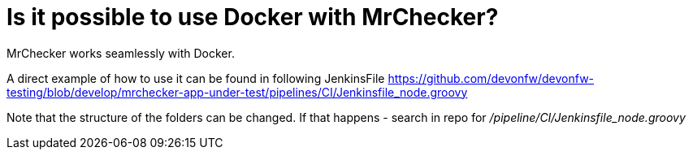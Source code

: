 = Is it possible to use Docker with MrChecker?

MrChecker works seamlessly with Docker.

A direct example of how to use it can be found in following JenkinsFile https://github.com/devonfw/devonfw-testing/blob/develop/mrchecker-app-under-test/pipelines/CI/Jenkinsfile_node.groovy

Note that the structure of the folders can be changed. If that happens - search in repo for  _/pipeline/CI/Jenkinsfile_node.groovy_
